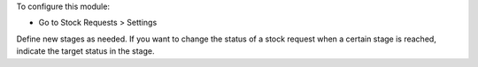 To configure this module:

* Go to Stock Requests > Settings

Define new stages as needed. If you want to change the status of a stock
request when a certain stage is reached, indicate the target status in the
stage.
